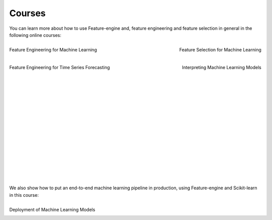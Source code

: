 Courses
=======

You can learn more about how to use Feature-engine and, feature engineering and feature
selection in general in the following online courses:

.. figure::  ../images/feml.png
   :width: 300
   :figclass: align-center
   :align: left
   :target: https://www.trainindata.com/p/feature-engineering-for-machine-learning

   Feature Engineering for Machine Learning

.. figure::  ../images/fsml.png
   :width: 300
   :figclass: align-center
   :align: right
   :target: https://www.trainindata.com/p/feature-selection-for-machine-learning

   Feature Selection for Machine Learning

.. figure::  ../images/fetsf.png
   :width: 300
   :figclass: align-center
   :align: left
   :target: https://www.trainindata.com/p/feature-engineering-for-forecasting

   Feature Engineering for Time Series Forecasting

.. figure::  ../images/mli_logo.png
   :width: 300
   :figclass: align-center
   :align: right
   :target: https://www.courses.trainindata.com/p/machine-learning-interpretability

   Interpreting Machine Learning Models


|
|
|
|
|
|
|
|
|
|
|
|
|
|
|
|
|
|
|
|

We also show how to put an end-to-end machine learning pipeline in production, using
Feature-engine and Scikit-learn in this course:


.. figure::  ../images/dmlm.png
   :width: 300
   :figclass: align-center
   :align: left
   :target: https://www.udemy.com/course/deployment-of-machine-learning-models/?referralCode=D4FE5EA129FFD203CFF4

   Deployment of Machine Learning Models

|
|
